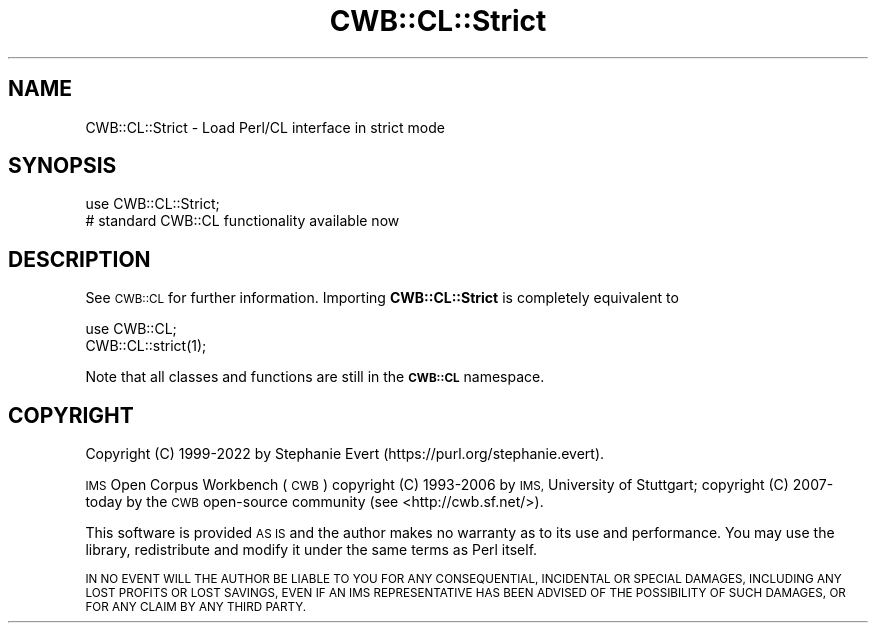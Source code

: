 .\" Automatically generated by Pod::Man 4.14 (Pod::Simple 3.43)
.\"
.\" Standard preamble:
.\" ========================================================================
.de Sp \" Vertical space (when we can't use .PP)
.if t .sp .5v
.if n .sp
..
.de Vb \" Begin verbatim text
.ft CW
.nf
.ne \\$1
..
.de Ve \" End verbatim text
.ft R
.fi
..
.\" Set up some character translations and predefined strings.  \*(-- will
.\" give an unbreakable dash, \*(PI will give pi, \*(L" will give a left
.\" double quote, and \*(R" will give a right double quote.  \*(C+ will
.\" give a nicer C++.  Capital omega is used to do unbreakable dashes and
.\" therefore won't be available.  \*(C` and \*(C' expand to `' in nroff,
.\" nothing in troff, for use with C<>.
.tr \(*W-
.ds C+ C\v'-.1v'\h'-1p'\s-2+\h'-1p'+\s0\v'.1v'\h'-1p'
.ie n \{\
.    ds -- \(*W-
.    ds PI pi
.    if (\n(.H=4u)&(1m=24u) .ds -- \(*W\h'-12u'\(*W\h'-12u'-\" diablo 10 pitch
.    if (\n(.H=4u)&(1m=20u) .ds -- \(*W\h'-12u'\(*W\h'-8u'-\"  diablo 12 pitch
.    ds L" ""
.    ds R" ""
.    ds C` ""
.    ds C' ""
'br\}
.el\{\
.    ds -- \|\(em\|
.    ds PI \(*p
.    ds L" ``
.    ds R" ''
.    ds C`
.    ds C'
'br\}
.\"
.\" Escape single quotes in literal strings from groff's Unicode transform.
.ie \n(.g .ds Aq \(aq
.el       .ds Aq '
.\"
.\" If the F register is >0, we'll generate index entries on stderr for
.\" titles (.TH), headers (.SH), subsections (.SS), items (.Ip), and index
.\" entries marked with X<> in POD.  Of course, you'll have to process the
.\" output yourself in some meaningful fashion.
.\"
.\" Avoid warning from groff about undefined register 'F'.
.de IX
..
.nr rF 0
.if \n(.g .if rF .nr rF 1
.if (\n(rF:(\n(.g==0)) \{\
.    if \nF \{\
.        de IX
.        tm Index:\\$1\t\\n%\t"\\$2"
..
.        if !\nF==2 \{\
.            nr % 0
.            nr F 2
.        \}
.    \}
.\}
.rr rF
.\" ========================================================================
.\"
.IX Title "CWB::CL::Strict 3"
.TH CWB::CL::Strict 3 "2022-05-07" "perl v5.36.0" "User Contributed Perl Documentation"
.\" For nroff, turn off justification.  Always turn off hyphenation; it makes
.\" way too many mistakes in technical documents.
.if n .ad l
.nh
.SH "NAME"
CWB::CL::Strict \- Load Perl/CL interface in strict mode
.SH "SYNOPSIS"
.IX Header "SYNOPSIS"
.Vb 2
\&  use CWB::CL::Strict;
\&  # standard CWB::CL functionality available now
.Ve
.SH "DESCRIPTION"
.IX Header "DESCRIPTION"
See \s-1CWB::CL\s0 for further information.  Importing \fBCWB::CL::Strict\fR is completely equivalent to
.PP
.Vb 2
\&  use CWB::CL;
\&  CWB::CL::strict(1);
.Ve
.PP
Note that all classes and functions are still in the \fB\s-1CWB::CL\s0\fR namespace.
.SH "COPYRIGHT"
.IX Header "COPYRIGHT"
Copyright (C) 1999\-2022 by Stephanie Evert (https://purl.org/stephanie.evert).
.PP
\&\s-1IMS\s0 Open Corpus Workbench (\s-1CWB\s0)
copyright (C) 1993\-2006 by \s-1IMS,\s0 University of Stuttgart;
copyright (C) 2007\-today by the \s-1CWB\s0 open-source community
(see <http://cwb.sf.net/>).
.PP
This software is provided \s-1AS IS\s0 and the author makes no warranty as to
its use and performance. You may use the library, redistribute and
modify it under the same terms as Perl itself.
.PP
\&\s-1IN NO EVENT WILL THE AUTHOR BE LIABLE TO YOU FOR ANY CONSEQUENTIAL,
INCIDENTAL OR SPECIAL DAMAGES, INCLUDING ANY LOST PROFITS OR LOST
SAVINGS, EVEN IF AN IMS REPRESENTATIVE HAS BEEN ADVISED OF THE
POSSIBILITY OF SUCH DAMAGES, OR FOR ANY CLAIM BY ANY THIRD PARTY.\s0
